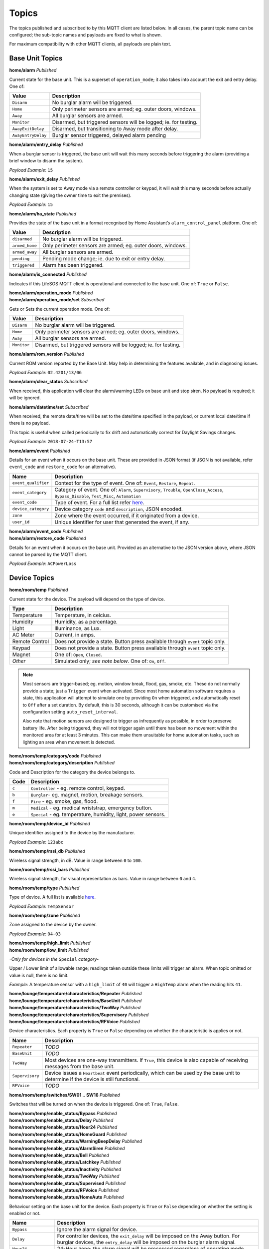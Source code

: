 Topics
------

The topics published and subscribed to by this MQTT client are listed
below. In all cases, the parent topic name can be configured; the
sub-topic names and payloads are fixed to what is shown.

For maximum compatibility with other MQTT clients, all payloads are
plain text.

Base Unit Topics
^^^^^^^^^^^^^^^^

**home/alarm** *Published*

Current state for the base unit. This is a superset of
``operation_mode``; it also takes into account the exit and entry delay.
One of:

+--------------------+--------------------------------------------------+
| Value              | Description                                      |
+====================+==================================================+
| ``Disarm``         | No burglar alarm will be triggered.              |
+--------------------+--------------------------------------------------+
| ``Home``           | Only perimeter sensors are armed; eg. outer      |
|                    | doors, windows.                                  |
+--------------------+--------------------------------------------------+
| ``Away``           | All burglar sensors are armed.                   |
+--------------------+--------------------------------------------------+
| ``Monitor``        | Disarmed, but triggered sensors will be logged;  |
|                    | ie. for testing.                                 |
+--------------------+--------------------------------------------------+
| ``AwayExitDelay``  | Disarmed, but transitioning to Away mode after   |
|                    | delay.                                           |
+--------------------+--------------------------------------------------+
| ``AwayEntryDelay`` | Burglar sensor triggered, delayed alarm pending  |
+--------------------+--------------------------------------------------+

**home/alarm/entry_delay** *Published*

When a burglar sensor is triggered, the base unit will wait this many
seconds before triggering the alarm (providing a brief window to disarm
the system).

*Payload Example*: ``15``

**home/alarm/exit_delay** *Published*

When the system is set to Away mode via a remote controller or keypad,
it will wait this many seconds before actually changing state (giving
the owner time to exit the premises).

*Payload Example*: ``15``

**home/alarm/ha_state** *Published*

Provides the state of the base unit in a format recognised by Home
Assistant’s ``alarm_control_panel`` platform. One of:

+--------------------+--------------------------------------------------+
| Value              | Description                                      |
+====================+==================================================+
| ``disarmed``       | No burglar alarm will be triggered.              |
+--------------------+--------------------------------------------------+
| ``armed_home``     | Only perimeter sensors are armed; eg. outer      |
|                    | doors, windows.                                  |
+--------------------+--------------------------------------------------+
| ``armed_away``     | All burglar sensors are armed.                   |
+--------------------+--------------------------------------------------+
| ``pending``        | Pending mode change; ie. due to exit or entry    |
|                    | delay.                                           |
+--------------------+--------------------------------------------------+
| ``triggered``      | Alarm has been triggered.                        |
+--------------------+--------------------------------------------------+

**home/alarm/is_connected** *Published*

Indicates if this LifeSOS MQTT client is operational and connected to
the base unit. One of: ``True`` or ``False``.

| **home/alarm/operation_mode** *Published*
| **home/alarm/operation_mode/set** *Subscribed*

Gets or Sets the current operation mode. One of:

+--------------------+--------------------------------------------------+
| Value              | Description                                      |
+====================+==================================================+
| ``Disarm``         | No burglar alarm will be triggered.              |
+--------------------+--------------------------------------------------+
| ``Home``           | Only perimeter sensors are armed; eg. outer      |
|                    | doors, windows.                                  |
+--------------------+--------------------------------------------------+
| ``Away``           | All burglar sensors are armed.                   |
+--------------------+--------------------------------------------------+
| ``Monitor``        | Disarmed, but triggered sensors will be logged;  |
|                    | ie. for testing.                                 |
+--------------------+--------------------------------------------------+

**home/alarm/rom_version** *Published*

Current ROM version reported by the Base Unit. May help in determining
the features available, and in diagnosing issues.

*Payload Example*: ``02.4201/13/06``

**home/alarm/clear_status** *Subscribed*

When received, this application will clear the alarm/warning LEDs on
base unit and stop siren. No payload is required; it will be ignored.

**home/alarm/datetime/set** *Subscribed*

When received, the remote date/time will be set to the date/time
specified in the payload, or current local date/time if there is no
payload.

This topic is useful when called periodically to fix drift and
automatically correct for Daylight Savings changes.

*Payload Example*: ``2018-07-24-T13:57``

**home/alarm/event** *Published*

Details for an event when it occurs on the base unit. These are provided
in JSON format (if JSON is not available, refer ``event_code`` and
``restore_code`` for an alternative).

+--------------------+--------------------------------------------------+
| Name               | Description                                      |
+====================+==================================================+
| ``event_qualifier``| Context for the type of event. One of: ``Event``,|
|                    | ``Restore``, ``Repeat``.                         |
+--------------------+--------------------------------------------------+
| ``event_category`` | Category of event. One of: ``Alarm``,            |
|                    | ``Supervisory``, ``Trouble``,                    |
|                    | ``OpenClose_Access``, ``Bypass_Disable``,        |
|                    | ``Test_Misc``, ``Automation``                    |
+--------------------+--------------------------------------------------+
| ``event_code``     | Type of event. For a full list refer             |
|                    | `here <https://github.com/rorr73/LifeSOSpy/blob/ |
|                    | cae11d0d83190f873f2cdade9f8332797c558e9d/lifesos |
|                    | py/enums.py#L213>`__.                            |
+--------------------+--------------------------------------------------+
| ``device_category``| Device category ``code`` and ``description``,    |
|                    | JSON encoded.                                    |
+--------------------+--------------------------------------------------+
| ``zone``           | Zone where the event occurred, if it originated  |
|                    | from a device.                                   |
+--------------------+--------------------------------------------------+
| ``user_id``        | Unique identifier for user that generated the    |
|                    | event, if any.                                   |
+--------------------+--------------------------------------------------+

| **home/alarm/event_code** *Published*
| **home/alarm/restore_code** *Published*

Details for an event when it occurs on the base unit. Provided as an
alternative to the JSON version above, where JSON cannot be parsed by
the MQTT client.

*Payload Example*: ``ACPowerLoss``

Device Topics
^^^^^^^^^^^^^

**home/room/temp** *Published*

Current state for the device. The payload will depend on the type of
device.

+--------------------+--------------------------------------------------+
| Type               | Description                                      |
+====================+==================================================+
| Temperature        | Temperature, in celcius.                         |
+--------------------+--------------------------------------------------+
| Humidity           | Humidity, as a percentage.                       |
+--------------------+--------------------------------------------------+
| Light              | Illuminance, as Lux.                             |
+--------------------+--------------------------------------------------+
| AC Meter           | Current, in amps.                                |
+--------------------+--------------------------------------------------+
| Remote Control     | Does not provide a state. Button press available |
|                    | through ``event`` topic only.                    |
+--------------------+--------------------------------------------------+
| Keypad             | Does not provide a state. Button press available |
|                    | through ``event`` topic only.                    |
+--------------------+--------------------------------------------------+
| Magnet             | One of: ``Open``, ``Closed``.                    |
+--------------------+--------------------------------------------------+
| *Other*            | Simulated only; *see note below*. One of: ``On``,|
|                    | ``Off``.                                         |
+--------------------+--------------------------------------------------+

.. note::
    Most sensors are trigger-based; eg. motion, window break, flood, gas,
    smoke, etc. These do not normally provide a state; just a ``Trigger``
    event when activated. Since most home automation software requires a
    state, this application will attempt to simulate one by providing ``On``
    when triggered, and automatically reset to ``Off`` after a set duration.
    By default, this is 30 seconds, although it can be customised via the
    configuration setting ``auto_reset_interval``.

    Also note that motion sensors are designed to trigger as infrequently as
    possible, in order to preserve battery life. After being triggered, they
    will not trigger again until there has been no movement within the
    monitored area for at least 3 minutes. This can make them unsuitable for
    home automation tasks, such as lighting an area when movement is
    detected.

| **home/room/temp/category/code** *Published*
| **home/room/temp/category/description** *Published*

Code and Description for the category the device belongs to.

+-------+---------------------------------------------------------------+
| Code  | Description                                                   |
+=======+===============================================================+
| ``c`` | ``Controller`` - eg. remote control, keypad.                  |
+-------+---------------------------------------------------------------+
| ``b`` | ``Burglar``- eg. magnet, motion, breakage sensors.            |
+-------+---------------------------------------------------------------+
| ``f`` | ``Fire`` - eg. smoke, gas, flood.                             |
+-------+---------------------------------------------------------------+
| ``m`` | ``Medical`` - eg. medical wriststrap, emergency button.       |
+-------+---------------------------------------------------------------+
| ``e`` | ``Special`` - eg. temperature, humidity, light, power sensors.|
+-------+---------------------------------------------------------------+

**home/room/temp/device_id** *Published*

Unique identifier assigned to the device by the manufacturer.

*Payload Example*: ``123abc``

**home/room/temp/rssi_db** *Published*

Wireless signal strength, in dB. Value in range between ``0`` to
``100``.

**home/room/temp/rssi_bars** *Published*

Wireless signal strength, for visual representation as bars. Value in
range between ``0`` and ``4``.

**home/room/temp/type** *Published*

Type of device. A full list is available
`here <https://github.com/rorr73/LifeSOSpy/blob/cae11d0d83190f873f2cdade9f8332797c558e9d/lifesospy/enums.py#L64>`__.

*Payload Example*: ``TempSensor``

**home/room/temp/zone** *Published*

Zone assigned to the device by the owner.

*Payload Example*: ``04-03``

| **home/room/temp/high_limit** *Published*
| **home/room/temp/low_limit** *Published*

*-Only for devices in the* ``Special`` *category-*

Upper / Lower limit of allowable range; readings taken outside these
limits will trigger an alarm. When topic omitted or value is null, there
is no limit.

*Example*: A temperature sensor with a ``high_limit`` of ``40`` will
trigger a ``HighTemp`` alarm when the reading hits ``41``.

| **home/lounge/temperature/characteristics/Repeater** *Published*
| **home/lounge/temperature/characteristics/BaseUnit** *Published*
| **home/lounge/temperature/characteristics/TwoWay** *Published*
| **home/lounge/temperature/characteristics/Supervisory** *Published*
| **home/lounge/temperature/characteristics/RFVoice** *Published*

Device characteristics. Each property is ``True`` or ``False`` depending
on whether the characteristic is applies or not.

+--------------------+--------------------------------------------------+
| Name               | Description                                      |
+====================+==================================================+
| ``Repeater``       | *TODO*                                           |
+--------------------+--------------------------------------------------+
| ``BaseUnit``       | *TODO*                                           |
+--------------------+--------------------------------------------------+
| ``TwoWay``         | Most devices are one-way transmitters. If        |
|                    | ``True``, this device is also capable of         |
|                    | receiving messages from the base unit.           |
+--------------------+--------------------------------------------------+
| ``Supervisory``    | Device issues a ``Heartbeat`` event periodically,|
|                    | which can be used by the base unit to determine  |
|                    | if the device is still functional.               |
+--------------------+--------------------------------------------------+
| ``RFVoice``        | *TODO*                                           |
+--------------------+--------------------------------------------------+

**home/room/temp/switches/SW01** .. **SW16** *Published*

Switches that will be turned on when the device is triggered. One of:
``True``, ``False``.

| **home/room/temp/enable_status/Bypass** *Published*
| **home/room/temp/enable_status/Delay** *Published*
| **home/room/temp/enable_status/Hour24** *Published*
| **home/room/temp/enable_status/HomeGuard** *Published*
| **home/room/temp/enable_status/WarningBeepDelay** *Published*
| **home/room/temp/enable_status/AlarmSiren** *Published*
| **home/room/temp/enable_status/Bell** *Published*
| **home/room/temp/enable_status/Latchkey** *Published*
| **home/room/temp/enable_status/Inactivity** *Published*
| **home/room/temp/enable_status/TwoWay** *Published*
| **home/room/temp/enable_status/Supervised** *Published*
| **home/room/temp/enable_status/RFVoice** *Published*
| **home/room/temp/enable_status/HomeAuto** *Published*

Behaviour setting on the base unit for the device. Each property is
``True`` or ``False`` depending on whether the setting is enabled or
not.

+--------------------+--------------------------------------------------+
| Name               | Description                                      |
+====================+==================================================+
| ``Bypass``         | Ignore the alarm signal for device.              |
+--------------------+--------------------------------------------------+
| ``Delay``          | For controller devices, the ``exit_delay`` will  |
|                    | be imposed on the Away button. For burglar       |
|                    | devices, the ``entry_delay`` will be imposed on  |
|                    | the burglar alarm signal.                        |
+--------------------+--------------------------------------------------+
| ``Hour24``         | 24-Hour zone; the alarm signal will be processed |
|                    | regardless of operating mode.                    |
+--------------------+--------------------------------------------------+
| ``HomeGuard``      | Alarm signal will be raised when in ``Home``     |
|                    | operating mode.                                  |
+--------------------+--------------------------------------------------+
|``WarningBeepDelay``| Issue warning beeps during ``entry_delay``       |
|                    | before alarm signalled.                          |
+--------------------+--------------------------------------------------+
| ``AlarmSiren``     | Enable the siren when alarm triggered by device. |
+--------------------+--------------------------------------------------+
| ``Bell``           | When in ``Disarm`` mode, triggering this burglar |
|                    | device will sound a door bell chime.             |
+--------------------+--------------------------------------------------+
| ``Latchkey``       | Pressing Disarm or Away on controller will phone |
|                    | the Latchkey number.                             |
+--------------------+--------------------------------------------------+
| ``Inactivity``     | Burglar device is reassigned to be an inactivity |
|                    | sensor (eg. for monitoring the elderly). Instead |
|                    | of signalling a burglar alarm, it will signal a  |
|                    | medical inactivity alarm.                        |
+--------------------+--------------------------------------------------+
| ``TwoWay``         | *TODO*                                           |
+--------------------+--------------------------------------------------+
| ``Supervised``     | The base unit will listen for the periodic       |
|                    | ``Heartbeat`` event sent from the device, and    |
|                    | issue a warning when the device is no longer     |
|                    | responding.                                      |
+--------------------+--------------------------------------------------+
| ``RFVoice``        | *TODO*                                           |
+--------------------+--------------------------------------------------+
| ``HomeAuto``       | *TODO*                                           |
+--------------------+--------------------------------------------------+

| **home/room/temp/special_status/ControlAlarm** *Published*
| **home/room/temp/special_status/HighLowOperation** *Published*
| **home/room/temp/special_status/HighTriggered** *Published*
| **home/room/temp/special_status/LowTriggered** *Published*
| **home/room/temp/special_status/HighState** *Published*
| **home/room/temp/special_status/LowState** *Published*

*-Only for devices in the* ``Special`` *category-*

Behaviour setting on the base unit for a ``Special`` device. Each
property is ``True`` or ``False`` depending on whether the setting is
enabled or not.

+--------------------+--------------------------------------------------+
| Name               | Description                                      |
+====================+==================================================+
| ``ControlAlarm``   | When ``True``, the high/low limit is used only to|
|                    | control switches. When ``False``, the limits are |
|                    | used to trigger an alarm.                        |
+--------------------+--------------------------------------------------+
|``HighLowOperation``| When ``True``, the high limit is enabled. When   |
|                    | ``False``, the low limit is enabled.             |
+--------------------+--------------------------------------------------+
| ``HighTriggered``  | *TODO*                                           |
+--------------------+--------------------------------------------------+
| ``LowTriggered``   | *TODO*                                           |
+--------------------+--------------------------------------------------+
| ``HighState``      | *TODO*                                           |
+--------------------+--------------------------------------------------+
| ``LowState``       | *TODO*                                           |
+--------------------+--------------------------------------------------+

**home/room/temp/event_code** *Published*

Details for an event when it occurs on the device.

+--------------------+--------------------------------------------------+
| Name               | Description                                      |
+====================+==================================================+
| ``Button``         | When button on the device is pressed.            |
+--------------------+--------------------------------------------------+
| ``Away``           | Away button on remote control / keypad.          |
+--------------------+--------------------------------------------------+
| ``Disarm``         | Disarm button on remote control / keypad.        |
+--------------------+--------------------------------------------------+
| ``Home``           | Home button on remote control / keypad.          |
+--------------------+--------------------------------------------------+
| ``Heartbeat``      | Sent periodically by device to the base unit, so |
|                    | it knows the device is still functional.         |
+--------------------+--------------------------------------------------+
| ``Reading``        | When a new reading has been taken by the         |
|                    | ``Special`` devices.                             |
+--------------------+--------------------------------------------------+
| ``PowerOnReset``   | Device powered on; eg. inserted new batteries.   |
+--------------------+--------------------------------------------------+
| ``BatteryLow``     | Device indicating the batteries are low and need |
|                    | to be replaced.                                  |
+--------------------+--------------------------------------------------+
| ``Open``           | When a magnet sensor is opened.                  |
+--------------------+--------------------------------------------------+
| ``Close``          | When a magnet sensor is closed.                  |
+--------------------+--------------------------------------------------+
| ``Tamper``         | When the device enclosure is tampered with.      |
+--------------------+--------------------------------------------------+
| ``Trigger``        | When a trigger-based device is activated.        |
+--------------------+--------------------------------------------------+
| ``Panic``          | Panic button on remote control / keypad.         |
+--------------------+--------------------------------------------------+

Switch Topics
^^^^^^^^^^^^^

| **home/room/switch** *Published*
| **home/room/switch/set** *Subscribed*

Gets or Sets the current state of the switch. One of: ``On``, ``Off``.
